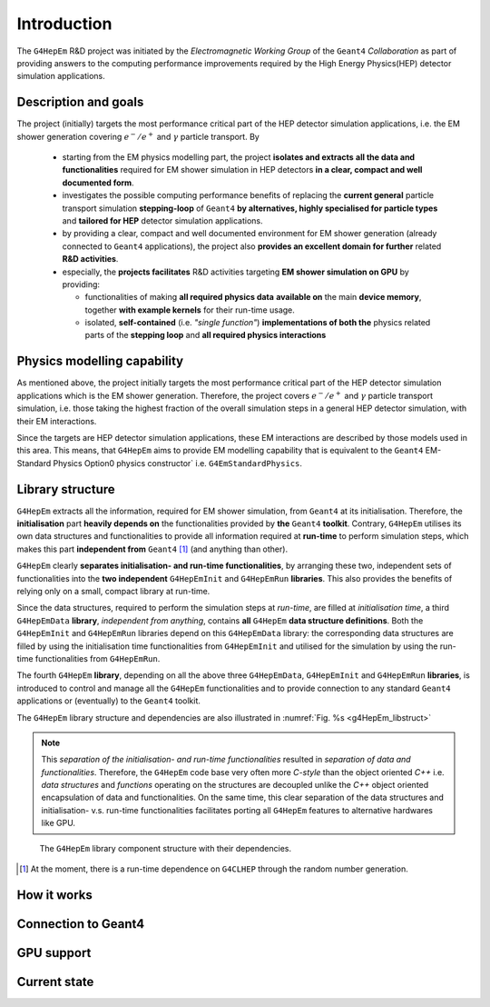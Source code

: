 .. _introduction_doc:

Introduction
=============

The ``G4HepEm`` R&D project was initiated by the `Electromagnetic Working Group`
of the ``Geant4`` `Collaboration` as part of providing answers to the computing 
performance improvements required by the High Energy Physics(HEP) detector 
simulation applications. 


Description and goals
-----------------------

The project (initially) targets the most performance critical part of the HEP detector 
simulation applications, i.e. the EM shower generation covering :math:`e^-/e^+` 
and :math:`\gamma` particle transport. By

  - starting from the EM physics modelling part, the project **isolates and extracts**
    **all the data and functionalities** required for EM shower simulation in HEP detectors 
    **in a clear, compact and well documented form**.
  
  - investigates the possible computing performance benefits of replacing the 
    **current general** particle transport simulation **stepping-loop** of ``Geant4`` 
    **by alternatives, highly specialised for particle types** and **tailored for HEP**
    detector simulation applications. 

  - by providing a clear, compact and well documented environment for EM shower 
    generation (already connected to ``Geant4`` applications), the project also 
    **provides an excellent domain for further** related **R&D activities**. 
    
  - especially, the **projects facilitates** R&D activities targeting **EM shower 
    simulation on GPU** by providing:
    
    - functionalities of making **all required physics data**
      **available on** the main **device memory**, together **with example kernels** 
      for their run-time usage.
      
    - isolated, **self-contained** (i.e. `"single function"`) **implementations of both the**
      physics related parts of the **stepping loop** and **all required physics interactions**


Physics modelling capability
-----------------------------
 
As mentioned above, the project initially targets the most performance critical 
part of the HEP detector simulation applications which is the EM shower generation. 
Therefore, the project covers :math:`e^-/e^+` and :math:`\gamma` particle 
transport simulation, i.e. those taking the highest fraction of the overall 
simulation steps in a general HEP detector simulation, with their EM interactions.

Since the targets are HEP detector simulation applications, these EM interactions 
are described by those models used in this area. This means, that ``G4HepEm`` aims to provide 
EM modelling capability that is equivalent to the ``Geant4`` EM-Standard Physics Option0 
physics constructor` i.e. :math:`\texttt{G4EmStandardPhysics}`.

.. only:: html

   See more details in :numref:`table-physics`.

   .. table:: Summary of the physics interactions and models used in ``Geant4`` and ``G4HepEm`` (current state).
      :name:  table-physics
      :class: longtable
       
      +----------------+-----------------+---------------------------+------------------------------------+---------------------------------------------+--------------------------+
      | Particle       | Interactions    | Models                    |  Geant4 (EM-Opt0)                  |      G4HepEm                                | Energy Range             |
      +----------------+-----------------+---------------------------+------------------------------------+---------------------------------------------+--------------------------+
      |:math:`e^-`     | Ionisation      | Moller                    | ``G4MollerBhabhaModel``            | ``G4HepEmElectronInteractionIoni``          | 1 keV - 100 TeV          |
      |                +-----------------+---------------------------+------------------------------------+---------------------------------------------+--------------------------+
      |                | Bremsstrahlung  | Seltzer-Berger            | ``G4SeltzerBergerModel``           | ``G4HepEmElectronInteractionBrem``          | 1 keV -   1 GeV          |
      |                |                 +---------------------------+------------------------------------+---------------------------------------------+--------------------------+
      |                |                 | Rel. model [#]_           | ``G4eBremsstrahlungRelModel``      | ``G4HepEmElectronInteractionBrem``          | 1 GeV - 100 TeV          |
      |                +-----------------+---------------------------+------------------------------------+---------------------------------------------+--------------------------+
      |                | Coulomb scat.   | Urban/Goudsmit-Saunderson | ``G4UrbanMscModel``                |              under development ...          | 1 keV - 100 TeV          |
      +----------------+-----------------+---------------------------+------------------------------------+---------------------------------------------+--------------------------+
      |:math:`e^+`     | Ionisation      | Bhabha                    | ``G4MollerBhabhaModel``            | ``G4HepEmElectronInteractionIoni``          | 1 keV - 100 TeV          |
      |                +-----------------+---------------------------+------------------------------------+---------------------------------------------+--------------------------+
      |                | Bremsstrahlung  | Seltzer-Berger            | ``G4SeltzerBergerModel``           | ``G4HepEmElectronInteractionBrem``          | 1 keV -   1 GeV          |
      |                |                 +---------------------------+------------------------------------+---------------------------------------------+--------------------------+
      |                |                 | Rel. model                | ``G4eBremsstrahlungRelModel``      | ``G4HepEmElectronInteractionBrem``          | 1 GeV - 100 TeV          |
      |                +-----------------+---------------------------+------------------------------------+---------------------------------------------+--------------------------+
      |                | Coulomb scat.   | Urban/GS                  | ``G4UrbanMscModel``                |              under development ...          | 1 keV - 100 TeV          |
      |                +-----------------+---------------------------+------------------------------------+---------------------------------------------+--------------------------+
      |                | Annihilation    |:math:`e^+-e^- \to 2\gamma`| ``G4eplusAnnihilation``            | ``G4HepEmPositronInteractionAnnihilation``  |0 [#]_ - 100 TeV          |
      +----------------+-----------------+---------------------------+------------------------------------+---------------------------------------------+--------------------------+
      |:math:`\gamma`  | Photoelectric   | Livermore                 | ``G4LivermorePhotoElectricModel``  |              under development ...          |0 [#]_ - 100 TeV          |
      |                +-----------------+---------------------------+------------------------------------+---------------------------------------------+--------------------------+
      |                | Compton scat.   | Klein - Nishina [#]_      | ``G4KleinNishinaCompton``          |              under development ...          |100 eV - 100 TeV          |
      |                +-----------------+---------------------------+------------------------------------+---------------------------------------------+--------------------------+
      |                | Pair production | Bethe - Heitler [#]_      | ``G4PairProductionRelModel``       |             under development ...           |:math:`2m_0c^2` - 100 TeV |
      |                +-----------------+---------------------------+------------------------------------+---------------------------------------------+--------------------------+
      |                | Rayleigh scat.  | Livermore                 | ``G4LivermoreRayleighModel``       |              under development ...          | 100 keV - 100 TeV        |
      +----------------+-----------------+---------------------------+------------------------------------+---------------------------------------------+--------------------------+
      
      
            
   .. [#]  Bethe-Heitler DCS with screening(TF model) and Coulomb(Bethe-Maximon) 
      corrections to the first Born approximation; Wheeler-Lamb model for the 
      emission in the field of atomic electrons; Landau–Pomeranchuk–Migdal(LPM)
      effect is included.
   
   .. [#]  i.e. annihilation at rest.
    
   .. [#]  Strictly speaking, used at primary :math:`\gamma` energies above the 
      binding energy or the outermost :math:`e^-`, but the cross section is 
      kept to constant even at lower :math:`\gamma` energies in ``Geant4`` in order 
      to ensure that the low energy :math:`\gamma`-s are absorbed.
   
   .. [#]  Electron bounding is accounted on the top of the free electron approximation 
      of the Klein-Nishina model but only with a scattering function correction and 
      only in the integrated cross sections (i.e. bounding is accounted only in the 
      rate but not in the final state of the interaction description).
      
   .. [#]  Bethe-Heitler DCS with screening and Coulomb corrections; including 
      conversion in the field of atomic electrons; LMP correction (:math:`E_\gamma > 100` GeV).


.. only:: latex
      
   .. raw:: latex

      See more details in Table~\ref{tb::table-physics}.
 
      \begin{table}  %\begin{sidewaystable}%      
        \footnotesize
        \caption{Summary of the physics interactions and models used in ``Geant4`` and ``G4HepEm`` (current state).}\label{tb::table-physics}%          
        \vspace*{0.2cm}
        \begin{tabular} { |l | l | l | l | l | r |} 
          \hline
          \textbf{Particle}        &  \textbf{Interactions}           & \textbf{Models}           &  \textbf{\texttt{Geant4}} (EM-Opt0)            &      \textbf{\texttt{G4HepEm}} (with \texttt{G4HepEmE} prefix)                         & \textbf{Energy Range}      \\
          \hline
          \multirow{4}{*}{$e^-$}   &  Ionisation                      & Moller                    & \texttt{\scriptsize G4MollerBhabhaModel}       &   \texttt{\scriptsize ElectronInteractionIoni}   & 1 keV - 100 TeV  \\
                                   \cline{2-6}
                                   &  \multirow{2}{*}{Bremsstrahlung} & Seltzer-Berger            & \texttt{\scriptsize G4SeltzerBergerModel}      &   \texttt{\scriptsize ElectronInteractionBrem}   & 1 keV -   1 GeV          \\
                                                                      \cline{3-6}  
                                   &                                  & Rel. model\footnotemark    & \texttt{\scriptsize G4eBremsstrahlungRelModel} &   \texttt{\scriptsize ElectronInteractionBrem}  & 1 GeV - 100 TeV          \\                               
                                   \cline{2-6}
                                   &  Coulomb scat.                   & Urban/GS                  & \texttt{\scriptsize G4UrbanMscModel}           &    \scriptsize under development ...                         & 1 keV - 100 TeV          \\
          \hline                                   
          \multirow{5}{*}{$e^+$}   &  Ionisation                      & Bhabha                    & \texttt{\scriptsize G4MollerBhabhaModel}       &   \texttt{\scriptsize ElectronInteractionIoni}   & 1 keV - 100 TeV  \\
                                   \cline{2-6}
                                   &  \multirow{2}{*}{Bremsstrahlung} & Seltzer-Berger            & \texttt{\scriptsize G4SeltzerBergerModel}      &   \texttt{\scriptsize ElectronInteractionBrem}   & 1 keV -   1 GeV          \\
                                                                      \cline{3-6}  
                                   &                                  & Rel. model                & \texttt{\scriptsize G4eBremsstrahlungRelModel} &   \texttt{\scriptsize ElectronInteractionBrem}   & 1 GeV - 100 TeV          \\                               
                                   \cline{2-6}
                                   &  Coulomb scat.                   & Urban/GS                   & \texttt{\scriptsize G4UrbanMscModel}            &  \scriptsize under development ...                      & 1 keV - 100 TeV          \\
                                   \cline{2-6}
                                   &  Annihilation                    & $e^+-e^-\to 2\gamma$       & \texttt{\scriptsize G4eplusAnnihilation}        &  \texttt{\scriptsize PositronInteractionAnnihilation} & 0\footnotemark - 100 TeV \\  
       \hline                                   
       \multirow{4}{*}{$\gamma$}   &  Photoelectric                   & Livermore                  & \texttt{\scriptsize G4LivermorePhotoElectricModel} &  \scriptsize under development ...                        & 0\footnotemark - 100 TeV  \\
                                   \cline{2-6}
                                   &  Compton scat.                   & Klein - Nishina\footnotemark  & \texttt{\scriptsize G4KleinNishinaCompton}         &    \scriptsize under development ...              & 100 eV -   100 TeV        \\
                                   \cline{2-6}  
                                   &  Pair production                 & Bethe - Heitler\footnotemark    & \texttt{\scriptsize G4PairProductionRelModel}     &  \scriptsize under development ...                      & $2m_0c^2$ - 100 TeV          \\                               
                                   \cline{2-6}
                                   &  Rayleigh scat.                   & Livermore                  & \texttt{\scriptsize G4LivermoreRayleighModel}     &      \scriptsize under development ...             & 100 keV - 100 TeV          \\

        \hline
        \end{tabular}
      \end{table}  %%\end{sidewaystable}
      
      \addtocounter{footnote}{-4}
      \footnotetext[1]{Bethe-Heitler DCS with screening(TF model) and Coulomb(Bethe-Maximon) 
           corrections to the first Born approximation; Wheeler-Lamb model for the 
           emission in the field of atomic electrons; Landau–Pomeranchuk–Migdal(LPM)
           effect is included.} 
      \addtocounter{footnote}{1}
      \footnotetext{i.e. annihilation at rest.}
      \addtocounter{footnote}{1}
      \footnotetext{Strictly speaking, used at primary $\gamma$ energies above the 
         binding energy or the outermost $e^-$, but the cross section is 
         kept to constant even at lower $\gamma$ energies in \texttt{Geant4} in order 
         to ensure that the low energy $\gamma$-s are absorbed.}
      \addtocounter{footnote}{1}
      \footnotetext{Electron bounding is accounted on the top of the free electron approximation 
         of the Klein-Nishina model but only with a scattering function correction and 
         only in the integrated cross sections (i.e. bounding is accounted only in the 
         rate but not in the final state of the interaction description).}
      \addtocounter{footnote}{1}
      \footnotetext{Bethe-Heitler DCS with screening and Coulomb corrections; including 
         conversion in the field of atomic electrons; LMP correction ($E_\gamma > 100$ GeV).}

  
Library structure
-------------------

``G4HepEm`` extracts all the information, required for EM shower simulation,
from ``Geant4`` at its initialisation. Therefore, the **initialisation** part 
**heavily depends on** the functionalities provided by **the** ``Geant4`` **toolkit**. 
Contrary, ``G4HepEm`` utilises its own data structures and functionalities to provide 
all information required at **run-time** to perform simulation steps, which makes 
this part **independent from** ``Geant4`` [#]_ (and anything than other). 

``G4HepEm`` clearly **separates initialisation- and run-time functionalities**, 
by arranging these two, independent sets of functionalities into the **two independent**
``G4HepEmInit`` and ``G4HepEmRun`` **libraries**. 
This also provides the benefits of relying only on a small, compact library at 
run-time.

Since the data structures, required to perform the simulation steps at `run-time`, 
are filled at `initialisation time`, a third ``G4HepEmData`` **library**, `independent 
from anything`, contains **all** ``G4HepEm`` **data structure definitions**. Both the ``G4HepEmInit`` 
and ``G4HepEmRun`` libraries depend on this ``G4HepEmData`` library: the corresponding 
data structures are filled by using the initialisation time functionalities from ``G4HepEmInit`` and 
utilised for the simulation by using the run-time functionalities from ``G4HepEmRun``.  

The fourth ``G4HepEm`` **library**, depending on all the above three ``G4HepEmData``, 
``G4HepEmInit`` and ``G4HepEmRun`` **libraries**, 
is introduced to control and manage all the ``G4HepEm`` functionalities and to provide 
connection to any standard ``Geant4`` applications or (eventually) to the ``Geant4`` toolkit.

The ``G4HepEm`` library structure and dependencies are also illustrated in :numref:`Fig. %s <g4HepEm_libstruct>`

.. note:: This `separation of the initialisation- and run-time functionalities` 
   resulted in `separation of data and functionalities`. Therefore, the ``G4HepEm`` 
   code base very often more `C-style` than the object oriented `C++` i.e. `data structures` 
   and `functions` operating on the structures are decoupled unlike the `C++` object oriented
   encapsulation of data and functionalities.
   On the same time, this clear separation of the data structures and initialisation- v.s. run-time 
   functionalities facilitates porting all ``G4HepEm`` features to alternative hardwares like GPU. 

.. figure:: libFig/fig_g4HepEmLibraries.png
   :name: g4HepEm_libstruct 
   :scale: 50 %
   :alt: g4HepEmLibStruture

   The ``G4HepEm`` library component structure with their dependencies.


.. [#] At the moment, there is a run-time dependence on ``G4CLHEP`` through the random number generation.



How it works 
--------------

Connection to Geant4
---------------------

GPU support
------------

Current state
--------------




